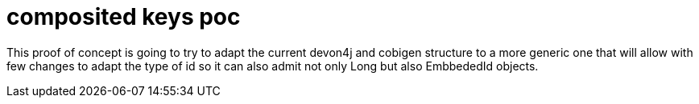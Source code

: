 = composited keys poc

This proof of concept is going to try to adapt the current devon4j and cobigen structure to a more generic one that will allow with few changes to adapt the type of id so it can also admit not only Long but also  EmbbededId objects.